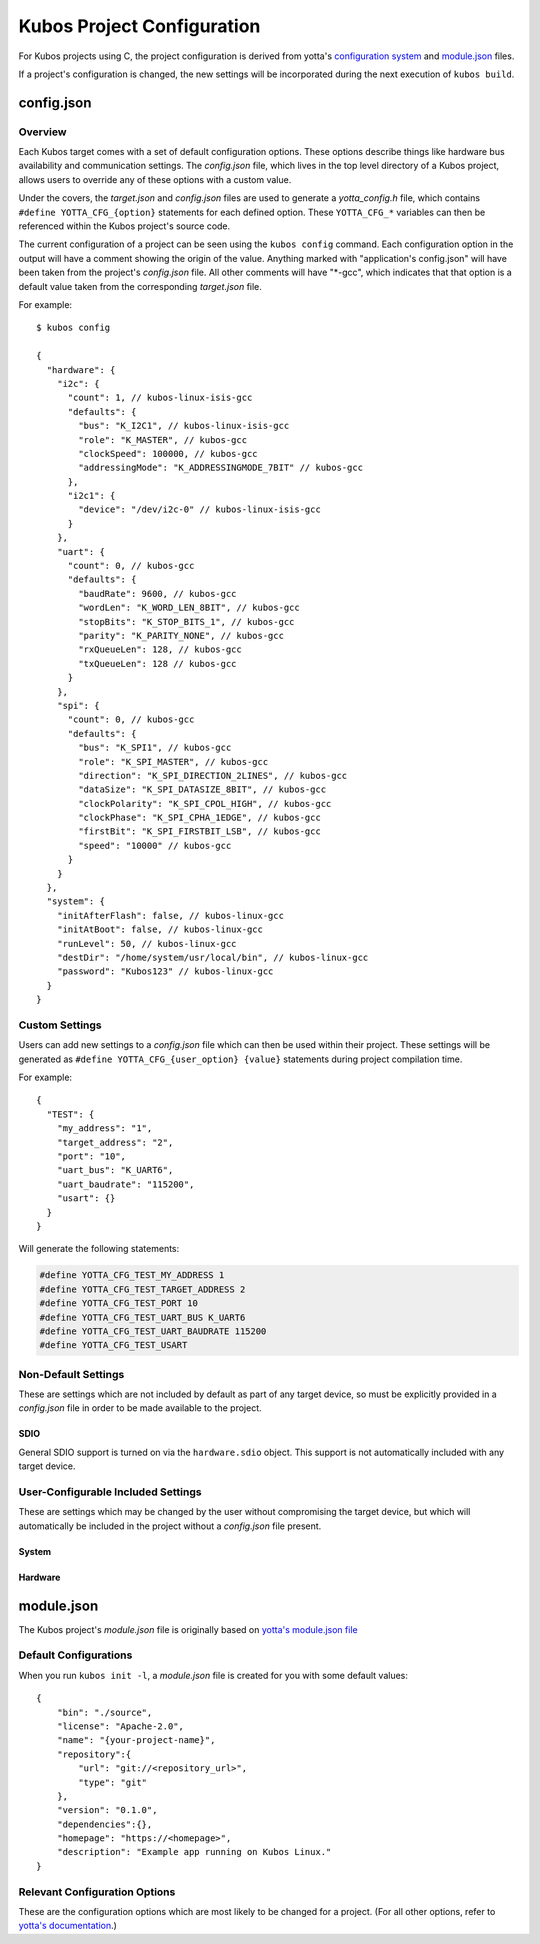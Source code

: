 Kubos Project Configuration
===========================

For Kubos projects using C, the project configuration is derived from yotta's `configuration system <http://docs.yottabuild.org/reference/config.html>`__
and `module.json <http://docs.yottabuild.org/reference/module.html>`__ files.

If a project's configuration is changed, the new settings will be incorporated during the next execution of ``kubos build``.

config.json
-----------

Overview
^^^^^^^^

Each Kubos target comes with a set of default configuration options. These options describe things
like hardware bus availability and communication settings.
The `config.json` file, which lives in the top level directory of a Kubos project, allows users to
override any of these options with a custom value.

Under the covers, the `target.json` and `config.json` files are used to generate a `yotta_config.h` file,
which contains ``#define YOTTA_CFG_{option}`` statements for each defined option. These ``YOTTA_CFG_*``
variables can then be referenced within the Kubos project's source code.

The current configuration of a project can be seen using the ``kubos config`` command.
Each configuration option in the output will have a comment showing the origin of the value.
Anything marked with "application's config.json" will have been taken from the project's `config.json` file.
All other comments will have "\*-gcc", which indicates that that option is a default value taken from
the corresponding `target.json` file.

For example:

::

    $ kubos config
    
    {
      "hardware": {
        "i2c": {
          "count": 1, // kubos-linux-isis-gcc
          "defaults": {
            "bus": "K_I2C1", // kubos-linux-isis-gcc
            "role": "K_MASTER", // kubos-gcc
            "clockSpeed": 100000, // kubos-gcc
            "addressingMode": "K_ADDRESSINGMODE_7BIT" // kubos-gcc
          },
          "i2c1": {
            "device": "/dev/i2c-0" // kubos-linux-isis-gcc
          }
        },
        "uart": {
          "count": 0, // kubos-gcc
          "defaults": {
            "baudRate": 9600, // kubos-gcc
            "wordLen": "K_WORD_LEN_8BIT", // kubos-gcc
            "stopBits": "K_STOP_BITS_1", // kubos-gcc
            "parity": "K_PARITY_NONE", // kubos-gcc
            "rxQueueLen": 128, // kubos-gcc
            "txQueueLen": 128 // kubos-gcc
          }
        },
        "spi": {
          "count": 0, // kubos-gcc
          "defaults": {
            "bus": "K_SPI1", // kubos-gcc
            "role": "K_SPI_MASTER", // kubos-gcc
            "direction": "K_SPI_DIRECTION_2LINES", // kubos-gcc
            "dataSize": "K_SPI_DATASIZE_8BIT", // kubos-gcc
            "clockPolarity": "K_SPI_CPOL_HIGH", // kubos-gcc
            "clockPhase": "K_SPI_CPHA_1EDGE", // kubos-gcc
            "firstBit": "K_SPI_FIRSTBIT_LSB", // kubos-gcc
            "speed": "10000" // kubos-gcc
          }
        }
      },
      "system": {
        "initAfterFlash": false, // kubos-linux-gcc
        "initAtBoot": false, // kubos-linux-gcc
        "runLevel": 50, // kubos-linux-gcc
        "destDir": "/home/system/usr/local/bin", // kubos-linux-gcc
        "password": "Kubos123" // kubos-linux-gcc
      }
    }

    
Custom Settings
^^^^^^^^^^^^^^^

Users can add new settings to a `config.json` file which can then be used within their project.
These settings will be generated as ``#define YOTTA_CFG_{user_option} {value}`` statements
during project compilation time.

For example::

    {
      "TEST": {
        "my_address": "1",
        "target_address": "2",
        "port": "10",
        "uart_bus": "K_UART6",
        "uart_baudrate": "115200",
        "usart": {}
      }
    }

Will generate the following statements:


.. code-block:: c

    #define YOTTA_CFG_TEST_MY_ADDRESS 1
    #define YOTTA_CFG_TEST_TARGET_ADDRESS 2
    #define YOTTA_CFG_TEST_PORT 10
    #define YOTTA_CFG_TEST_UART_BUS K_UART6
    #define YOTTA_CFG_TEST_UART_BAUDRATE 115200
    #define YOTTA_CFG_TEST_USART
    

    
Non-Default Settings
^^^^^^^^^^^^^^^^^^^^

These are settings which are not included by default as part of any target device, so must
be explicitly provided in a `config.json` file in order to be made available to the project.

SDIO
####

General SDIO support is turned on via the ``hardware.sdio`` object. This support is not
automatically included with any target device.

.. json:object:: hardware.sdio

    SDIO support
    
    `There are no configuration properties for this object. It simply enables the use
    of the HAL SDIO library`
    
    **Example**:: 

        {
            "hardware": {
                "sdio": {}
            }
        }
    
                
    
User-Configurable Included Settings
^^^^^^^^^^^^^^^^^^^^^^^^^^^^^^^^^^^

These are settings which may be changed by the user without compromising the target device,
but which will automatically be included in the project without a `config.json` file present.

System
######

.. json:object:: system

    Kubos Linux file system properties related to Kubos applications
    
    :property boolean initAfterFlash: `(Default: false)` Specifies whether the 
      application should be started as a background daemon on the target 
      device immediately after being flashed
    :property boolean initAtBoot: `(Default: true)` Specifies whether the application should 
      be started on the target device during system initialization. An init script will be 
      generated with the run level specified by ``runLevel`` 
    :property number runLevel: `(Default: 50. Range: 10-99)` The priority of the generated init script. 
      Scripts with lower values will be run first
    :property string destDir: `(Default: "/home/system/usr/local/bin")` Specifies flashing destination directory for all 
      non-application files
    :property string password: `(Default: "Kubos123") Specifies the root password to be used by 
      ``kubos flash`` to successfully connect to the target device
    
    **Example**::
    
        {
            "system": {
              "initAfterFlash": true,
              "initAtBoot": true,
              "runLevel": 40,
              "destDir": "/home/myUser/storage",
              "password": "password"
            }
        }

Hardware
########

.. json:object:: hardware

    Description of target board's hardware peripherals
    
    :property console: Debug console
    :proptype console: :json:object:`console <hardware.console>`
    :property integer externalClock: Clock rate of external clock
    :property pins: Custom name -> pin mapping
    :proptype pins: :json:object:`pins <hardware.pins>`
    :property i2c: Availability and properties of I2C
    :proptype i2c: :json:object:`i2c <hardware.i2c>`
    :property uart: Availability and properties of UART
    :proptype uart: :json:object:`uart <hardware.uart>`
    :property spi: Availability and properites of SPI
    :proptype spi: :json:object:`spi <hardware.spi>`
    :proptype sdio: Availability of SDIO
    :proptype sdio: :json:object:`sdio <hardware.sdio>`
    
.. json:object:: hardware.console

    The debug UART console

    :property uart: UART bus to connect to
    :proptype uart: :cpp:type:`KUARTNum`
    :property string baudRate: `(Default: "115200")` Connection speed
    
    **Example**::
    
        {
            "hardware": {
                "console": {
                    "uart": "K_UART1",
                    "baudRate": "9600"
                }
            }
        }
    
.. json:object:: hardware.pins

    Custom name -> pin mapping. Allows more readable pin names to be used in Kubos projects.
    
    :property pin {pin-name}: Pin name/value pair
    
    **Example**::
     
        {
            "hardware": {
                "pins": {
                    "LED1": "PA1",
                    "LED2": "PA2",
                    "USER_BUTTON": "PA3"
                }
            }
        }
    
.. json:object:: hardware.i2c

    Availability and properties of I2C on the target device
    
    :property integer count: Number of I2C buses available
    :property defaults: Default I2C connection settings
    :proptype defaults: :json:object:`defaults <hardware.i2c.defaults>`
    :property i2c{n}: I2C bus definitions
    :proptype i2c{n}: :json:object:`bus <hardware.i2c.i2c{n}>`
    
    **Example**::
    
        {
            "hardware": {
              "i2c": {
                "count": 2,
                "defaults": {
                  "bus": "K_I2C1",
                  "role": "K_MASTER",
                  "clockSpeed": 100000,
                  "addressingMode": "K_ADDRESSINGMODE_7BIT"
                },
                "i2c1": {
                  "scl": {
                    "pin": "PB6",
                    "mode": "GPIO_MODE_AF_PP",
                    "pullup": "GPIO_NOPULL",
                    "speed": "GPIO_SPEED_MEDIUM"
                  },
                  "sda": {
                    "pin": "PB7",
                    "mode": "GPIO_MODE_AF_OD",
                    "pullup": "GPIO_PULLUP",
                    "speed": "GPIO_SPEED_MEDIUM"
                  },
                  "alt": "GPIO_AF4_I2C1"
                },
                "i2c2": {
                  "scl": {
                    "pin": "PB10",
                    "mode": "GPIO_MODE_AF_PP",
                    "pullup": "GPIO_NOPULL",
                    "speed": "GPIO_SPEED_MEDIUM"
                  },
                  "sda": {
                    "pin": "PB11",
                    "mode": "GPIO_MODE_AF_OD",
                    "pullup": "GPIO_PULLUP",
                    "speed": "GPIO_SPEED_MEDIUM"
                  },
                  "alt": "GPIO_AF4_I2C2"
                }
              }
            }
        }
    
.. json:object:: hardware.i2c.defaults

    Default I2C connection settings
    
    :property bus: The default I2C bus
    :proptype bus: :cpp:type:`KI2CNum`
    :property role: Default communication role
    :proptype role: :cpp:type:`I2CRole`
    :property integer clockSpeed: Default bus speed
    :property addressingMode: I2C addressing mode
    :proptype addressingMode: :cpp:type:`I2CAddressingMode`
    
.. json:object:: hardware.i2c.i2c{n}

    I2C bus definition
    
    :property scl: Clock line settings
    :proptype scl: :json:object:`scl <hardware.i2c.i2c{n}.scl>`
    :property sda: Data line settings
    :proptype sda: :json:object:`sda <hardware.i2c.i2c{n}.sda>`
    :property string alt: `(STM32F4* only)` GPIO alternate function mapping
    :options alt: GPIO_AFx_I2Cy
    
.. json:object:: hardware.i2c.i2c{n}.scl

    I2C bus clock line settings
    
    :property pin pin: Clock line pin
    :property mode: Pin GPIO mode
    :proptype mode: :cpp:type:`KGPIOMode`
    :property pullup: Pin pullup/pulldown setting
    :proptype pullup: :cpp:type:`KGPIOPullup`
    :property type speed: Clock line speed
    :options speed: GPIO_SPEED_[LOW, MEDIUM, FAST, HIGH]

.. json:object:: hardware.i2c.i2c{n}.sda

    I2C bus data line settings
    
    :property pin pin: Data line pin
    :property mode: Pin GPIO mode
    :proptype mode: :cpp:type:`KGPIOMode`
    :property pullup: Pin pullup/pulldown setting
    :proptype pullup: :cpp:type:`KGPIOPullup`
    :property string speed: Data line speed
    :options speed: GPIO_SPEED_[LOW, MEDIUM, FAST, HIGH]
    

.. json:object:: hardware.uart

    Availability and properties of UART on the target device
    
    :property integer count: Number of UART buses available
    :property defaults: Default UART connection settings
    :proptype defaults: :json:object:`defaults <hardware.uart.defaults>`
    :property uart{n}: UART bus definitions
    :proptype uart{n}: :json:object:`bus <hardware.uart.uart{n}>`
    
    **Example**::
    
        {
            "hardware": {
              "uart": {
                "count": 2,
                "defaults": {
                  "baudRate": 9600,
                  "wordLen": "K_WORD_LEN_8BIT",
                  "stopBits": "K_STOP_BITS_1",
                  "parity": "K_PARITY_NONE",
                  "rxQueueLen": 128,
                  "txQueueLen": 128
                },
                "uart1": {
                    "tx": "P33",
                    "rx": "P34"
                },
                "uart2": {
                    "tx": "P44",
                    "rx": "P45"
                }
              }
            }
        }
    
.. json:object:: hardware.uart.defaults

    Default UART connection settings
    
    :property integer baudRate: Default bus speed
    :property wordLen: Default word length
    :proptype wordLen: :cpp:type:`KWordLen`
    :property stopBits: Default number of stop bits
    :proptype stopBits: :cpp:type:`KStopBits`
    :property parity: Default parity setting
    :proptype parity: :cpp:type:`KParity`
    :property integer rxQueueLen: Default size of RX queue
    :property integer txQueueLen: Default size of TX queue
    
.. json:object:: hardware.uart.uart{n}

    UART bus definition
    
    :property pin tx: Bus transmit pin
    :property pin rx: Bus receive pin
    
.. json:object:: hardware.spi

    Availability and properties of SPI on the target device
    
    :property integer count: Number of SPI buses available
    :property defaults: Default SPI connection settings
    :proptype defaults: :json:object:`defaults <hardware.spi.defaults>`
    :property spi{n}: SPI bus definitions
    :proptype spi{n}: :json:object:`bus <hardware.spi.spi{n}>`
    
    **Example**::
    
        {
            "hardware": {
              "spi": {
                "count": 3,
                "defaults": {
                  "bus": "K_SPI1",
                  "role": "K_SPI_MASTER",
                  "direction": "K_SPI_DIRECTION_2LINES",
                  "dataSize": "K_SPI_DATASIZE_8BIT",
                  "clockPolarity": "K_SPI_CPOL_HIGH",
                  "clockPhase": "K_SPI_CPHA_1EDGE",
                  "firstBit": "K_SPI_FIRSTBIT_LSB",
                  "speed": "10000"
                },
                "spi1": {
                  "mosi": "PA7",
                  "miso": "PA6",
                  "sck": "PA5",
                  "cs": "PA4",
                  "port": "GPIOA",
                  "alt": "GPIO_AF5_SPI1"
                },
                "spi2": {
                  "mosi": "PB15",
                  "miso": "PB14",
                  "sck": "PB13",
                  "cs": "PB12",
                  "port": "GPIOB",
                  "alt": "GPIO_AF5_SPI2"
                },
                "spi3": {
                  "mosi": "PC12",
                  "miso": "PC11",
                  "sck": "PC10",
                  "cs": "PC8",
                  "port": "GPIOC",
                  "alt": "GPIO_AF6_SPI3"
                }
              }
            }
        }
    
.. json:object:: hardware.spi.defaults

    Default SPI connection settings
    
    :property bus: Default SPI bus
    :proptype bus: :cpp:type:`KSPINum`
    :property role: Default communication role
    :proptype role: :cpp:type:`SPIRole`
    :property direction: Default SPI communication direction/s
    :proptype direction: :cpp:type:`SPIDirection`
    :property dataSize: Default data size
    :proptype dataSize: :cpp:type:`SPIDataSize`
    :property clockPolarity: Default clock polarity
    :proptype clockPolarity: :cpp:type:`SPIClockPolarity`
    :property clockPhase: Defaut clock phase
    :proptype clockPhase: :cpp:type:`SPIClockPhase`
    :property firstBit: Default endianness
    :proptype firstBit: :cpp:type:`SPIFirstBit`
    :property integer speed: Default bus speed
    
.. json:object:: hardware.spi.spi{n}

    SPI bus definition
    
    :property pin mosi: Master-out pin
    :property pin miso: Master-in pin
    :property pin sck: Clock pin
    :property pin cs: Chip-select pin
    :property pin port: GPIO port that the SPI pins belong to
    :property string alt: `(STM32F4* only)` GPIO alternate function mapping
    :options alt: GPIO_AFx_I2Cy

module.json
-----------

The Kubos project's `module.json` file is originally based on `yotta's module.json file <http://docs.yottabuild.org/reference/module.html>`__

Default Configurations
^^^^^^^^^^^^^^^^^^^^^^

When you run ``kubos init -l``, a `module.json` file is created for you with some default values::

    {
        "bin": "./source",
        "license": "Apache-2.0",
        "name": "{your-project-name}",
        "repository":{
            "url": "git://<repository_url>",
            "type": "git"
        },
        "version": "0.1.0",
        "dependencies":{},
        "homepage": "https://<homepage>",
        "description": "Example app running on Kubos Linux."
    }

Relevant Configuration Options
^^^^^^^^^^^^^^^^^^^^^^^^^^^^^^

These are the configuration options which are most likely to be changed for a project.
(For all other options, refer to `yotta's documentation <http://docs.yottabuild.org/reference/module.html>`__.)

.. json:object:: name

    The module name, which is also used as the file name of the compiled application binary.
    
    By default, this is the project name, however, it can be changed to anything.
    
    Naming rules:
    
    - Must start with a letter
    - No uppercase letters
    - Numbers are allowed
    - Hyphens are allowed
    
.. json:object:: bin
    
    Relative path to the project's source code.
    
.. json:object:: dependencies

    Project library dependencies.

    To keep Kubos project binaries small, ``kubos build`` will only include libraries which have been specified in this object.
    As a result, if you want to use a Kubos library, it **must** be specified here, or must be included with another library
    you specify.
    
    :property string {component}: Project dependency location and/or version
    
    Available dependency name/value pairs (hierarchy denotes included dependencies. Italics denotes yotta targetDependencies):
                
    - "ccan-json": "kubos/ccan-json"
    - "cmocka": "kubos/cmocka"             
    - "kubos-hal": "kubos/kubos-hal"
    
        - `"kubos-hal-linux": "kubos/kubos-hal-linux"`
        
            - "kubos-hal" : "kubos/kubos-hal"
        
    - "isis-iobc-supervisor": "kubos/isis-iobc-supervisor"
    - "tinycbor": "kubos/tinycbor"
